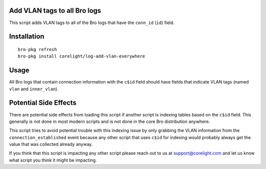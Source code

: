 Add VLAN tags to all Bro logs
-----------------------------

This script adds VLAN tags to all of the Bro logs that have the ``conn_id``
(``id``) field.

Installation
------------

::

  bro-pkg refresh
  bro-pkg install corelight/log-add-vlan-everywhere

Usage
-----

All Bro logs that contain connection information with the ``c$id`` field 
should have fields that indicate VLAN tags (named ``vlan`` and ``inner_vlan``).

Potential Side Effects
----------------------

There are potential side effects from loading this script if another script
is indexing tables based on the ``c$id`` field.  This generally is not done
in most modern scripts and is not done in the core Bro distribution anywhere.

This script tries to avoid potential trouble with this indexing issue by 
only grabbing the VLAN information from the  ``connection_established`` 
event because any other script that uses ``c$id`` for indexing would probably
always get the value that was collected already anyway.

If you think that this script is impacting any other script please reach out 
to us at support@corelight.com and let us know what script you think it might
be impacting.
